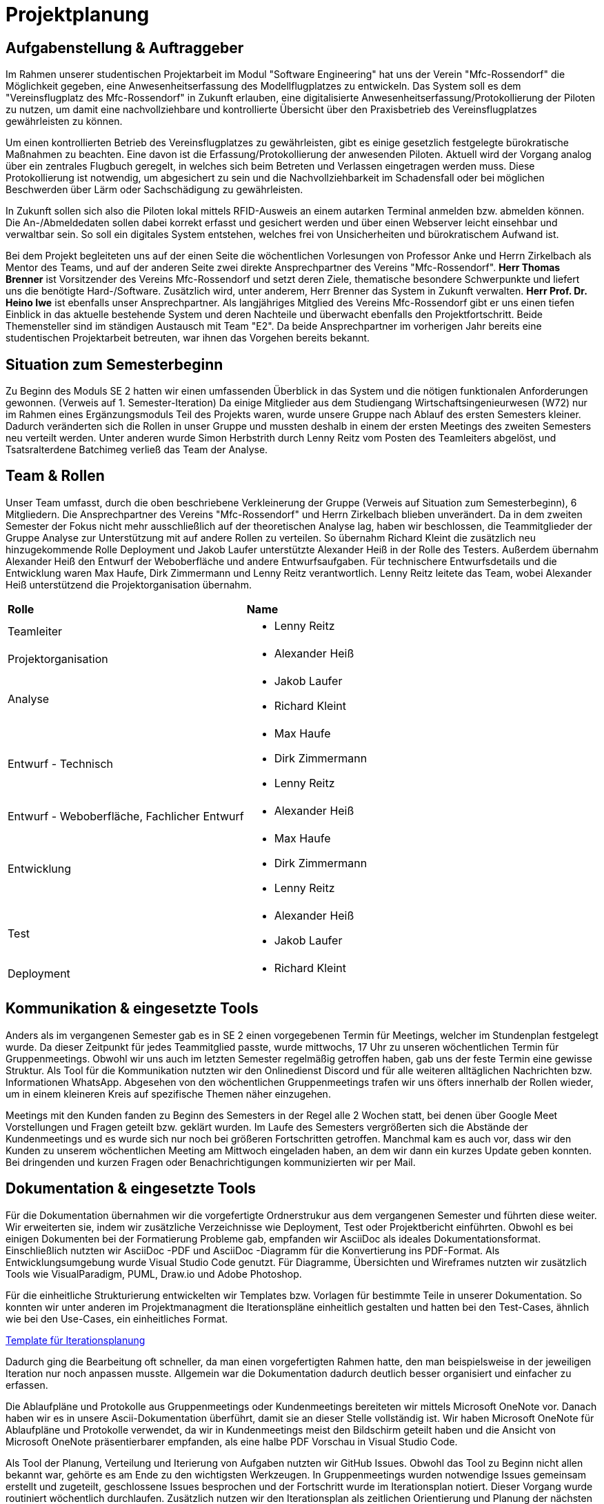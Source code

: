 = Projektplanung


== Aufgabenstellung & Auftraggeber 

Im Rahmen unserer studentischen Projektarbeit im Modul "Software Engineering" hat uns der Verein "Mfc-Rossendorf" die Möglichkeit gegeben, eine Anwesenheitserfassung des Modellflugplatzes zu entwickeln. 
Das System soll es dem "Vereinsflugplatz des Mfc-Rossendorf" in Zukunft erlauben, eine digitalisierte Anwesenheitserfassung/Protokollierung der Piloten zu nutzen, um damit eine nachvollziehbare und kontrollierte Übersicht über den Praxisbetrieb des Vereinsflugplatzes gewährleisten zu können.

Um einen kontrollierten Betrieb des Vereinsflugplatzes zu gewährleisten, gibt es einige gesetzlich festgelegte bürokratische Maßnahmen zu beachten. Eine davon ist die Erfassung/Protokollierung der anwesenden Piloten. Aktuell wird der Vorgang analog über ein zentrales Flugbuch geregelt, in welches sich beim Betreten und Verlassen eingetragen werden muss. Diese Protokollierung ist notwendig, um abgesichert zu sein und die Nachvollziehbarkeit im Schadensfall oder bei möglichen Beschwerden über Lärm oder Sachschädigung zu gewährleisten.

In Zukunft sollen sich also die Piloten lokal mittels RFID-Ausweis an einem autarken Terminal anmelden bzw. abmelden können. Die An-/Abmeldedaten sollen dabei korrekt erfasst und gesichert werden und über einen Webserver leicht einsehbar und verwaltbar sein. So soll ein digitales System entstehen, welches frei von Unsicherheiten und bürokratischem Aufwand ist.

Bei dem Projekt begleiteten uns auf der einen Seite die wöchentlichen Vorlesungen von Professor Anke und Herrn Zirkelbach als Mentor des Teams, und auf der anderen Seite zwei direkte Ansprechpartner des Vereins "Mfc-Rossendorf". 
*Herr Thomas Brenner* ist Vorsitzender des Vereins Mfc-Rossendorf und setzt deren Ziele, thematische besondere Schwerpunkte und liefert uns die benötigte Hard-/Software. 
Zusätzlich wird, unter anderem, Herr Brenner das System in Zukunft verwalten.
*Herr Prof. Dr. Heino Iwe* ist ebenfalls unser Ansprechpartner. Als langjähriges Mitglied des Vereins Mfc-Rossendorf gibt er uns einen tiefen Einblick in das aktuelle bestehende System und deren Nachteile und überwacht ebenfalls den Projektfortschritt.
Beide Themensteller sind im ständigen Austausch mit Team "E2". Da beide Ansprechpartner im vorherigen Jahr bereits eine studentischen Projektarbeit betreuten, war ihnen das Vorgehen bereits bekannt. 

== Situation zum Semesterbeginn 

Zu Beginn des Moduls SE 2 hatten wir einen umfassenden Überblick in das System und die nötigen funktionalen Anforderungen gewonnen. (Verweis auf 1. Semester-Iteration)
Da einige Mitglieder aus dem Studiengang Wirtschaftsingenieurwesen (W72) nur im Rahmen eines Ergänzungsmoduls Teil des Projekts waren, wurde unsere Gruppe nach Ablauf des ersten Semesters kleiner. Dadurch veränderten sich die Rollen in unser Gruppe und mussten deshalb in einem der ersten Meetings des zweiten Semesters neu verteilt werden. 
Unter anderen wurde Simon Herbstrith durch Lenny Reitz vom Posten des Teamleiters abgelöst, und Tsatsralterdene Batchimeg verließ das Team der Analyse.
//Gespräch mit Professor Anke -> extra Iteration oder hier ausführen?
//Verweis auf Iteration 

== Team & Rollen

Unser Team umfasst, durch die oben beschriebene Verkleinerung der Gruppe (Verweis auf Situation zum Semesterbeginn), 6 Mitgliedern. Die Ansprechpartner des Vereins "Mfc-Rossendorf" und Herrn Zirkelbach blieben unverändert.
Da in dem zweiten Semester der Fokus nicht mehr ausschließlich auf der theoretischen Analyse lag, haben wir beschlossen, die Teammitglieder der Gruppe Analyse zur Unterstützung mit auf andere Rollen zu verteilen.    
So übernahm Richard Kleint die zusätzlich neu hinzugekommende Rolle Deployment und Jakob Laufer unterstützte Alexander Heiß in der Rolle des Testers. Außerdem übernahm Alexander Heiß den Entwurf der Weboberfläche und andere Entwurfsaufgaben. Für technischere Entwurfsdetails und die Entwicklung waren Max Haufe, Dirk Zimmermann und Lenny Reitz verantwortlich. 
Lenny Reitz leitete das Team, wobei Alexander Heiß unterstützend die Projektorganisation übernahm.

|===

|*Rolle*|*Name*

|Teamleiter
a|* Lenny Reitz

|Projektorganisation
a|* Alexander Heiß

|Analyse
a|* Jakob Laufer
* Richard Kleint

|Entwurf - Technisch
a|* Max Haufe
* Dirk Zimmermann 
* Lenny Reitz

|Entwurf - Weboberfläche, Fachlicher Entwurf  
a|* Alexander Heiß

|Entwicklung
a|* Max Haufe
* Dirk Zimmermann 
* Lenny Reitz

|Test
a|* Alexander Heiß
* Jakob Laufer

|Deployment
a|* Richard Kleint

|===


== Kommunikation & eingesetzte Tools

Anders als im vergangenen Semester gab es in SE 2 einen vorgegebenen Termin für Meetings, welcher im Stundenplan festgelegt wurde. 
Da dieser Zeitpunkt für jedes Teammitglied passte, wurde mittwochs, 17 Uhr zu unseren wöchentlichen Termin für Gruppenmeetings.
Obwohl wir uns auch im letzten Semester regelmäßig getroffen haben, gab uns der feste Termin eine gewisse Struktur. 
Als Tool für die Kommunikation nutzten wir den Onlinedienst Discord und für alle weiteren alltäglichen Nachrichten bzw. Informationen WhatsApp. 
Abgesehen von den wöchentlichen Gruppenmeetings trafen wir uns öfters innerhalb der Rollen wieder, um in einem kleineren Kreis auf spezifische Themen näher einzugehen.

Meetings mit den Kunden fanden zu Beginn des Semesters in der Regel alle 2 Wochen statt, bei denen über Google Meet Vorstellungen und Fragen geteilt bzw. geklärt wurden.
Im Laufe des Semesters vergrößerten sich die Abstände der Kundenmeetings und es wurde sich nur noch bei größeren Fortschritten getroffen. Manchmal kam es auch vor, dass wir den Kunden zu unserem wöchentlichen Meeting am Mittwoch eingeladen haben, an dem wir dann ein kurzes Update geben konnten. 
Bei dringenden und kurzen Fragen oder Benachrichtigungen kommunizierten wir per Mail. 



== Dokumentation & eingesetzte Tools

Für die Dokumentation übernahmen wir die vorgefertigte Ordnerstrukur aus dem vergangenen Semester und führten diese weiter. Wir erweiterten sie, indem wir zusätzliche Verzeichnisse wie Deployment, Test oder Projektbericht einführten. 
Obwohl es bei einigen Dokumenten bei der Formatierung Probleme gab, empfanden wir AsciiDoc als ideales Dokumentationsformat. Einschließlich nutzten wir AsciiDoc -PDF und AsciiDoc -Diagramm für die Konvertierung ins PDF-Format. 
Als Entwicklungsumgebung wurde Visual Studio Code genutzt.
Für Diagramme, Übersichten und Wireframes nutzten wir zusätzlich Tools wie VisualParadigm, PUML, Draw.io und Adobe Photoshop.

Für die einheitliche Strukturierung entwickelten wir Templates bzw. Vorlagen für bestimmte Teile in unserer Dokumentation. 
So konnten wir unter anderen im Projektmanagment die Iterationspläne einheitlich gestalten und hatten bei den Test-Cases, ähnlich wie bei den Use-Cases, ein einheitliches Format. 

:hide-uri-scheme:
[example]

https://github.com/Lernni/E2-Anwesenheitserfassung-fuer-Modellflugplatz/blob/master/docs/project_management/TEMPLATE%20Iteration%20Plan[Template für Iterationsplanung]

//Bild für Test einfügen 


Dadurch ging die Bearbeitung oft schneller, da man einen vorgefertigten Rahmen hatte, den man beispielsweise in der jeweiligen Iteration nur noch anpassen musste. Allgemein war die Dokumentation dadurch deutlich besser organisiert und einfacher zu erfassen.

Die Ablaufpläne und Protokolle aus Gruppenmeetings oder Kundenmeetings bereiteten wir mittels Microsoft OneNote vor. Danach haben wir es in unsere Ascii-Dokumentation überführt, damit sie an dieser Stelle vollständig ist. 
Wir haben Microsoft OneNote für Ablaufpläne und Protokolle verwendet, da wir in Kundenmeetings meist den Bildschirm geteilt haben und die Ansicht von Microsoft OneNote präsentierbarer empfanden, als eine halbe PDF Vorschau in Visual Studio Code.

Als Tool der Planung, Verteilung und Iterierung von Aufgaben nutzten wir GitHub Issues. Obwohl das Tool zu Beginn nicht allen bekannt war, gehörte es am Ende zu den wichtigsten Werkzeugen. 
In Gruppenmeetings wurden notwendige Issues gemeinsam erstellt und zugeteilt, geschlossene Issues besprochen und der Fortschritt wurde im Iterationsplan notiert. Dieser Vorgang wurde routiniert wöchentlich durchlaufen. Zusätzlich nutzen wir den Iterationsplan als zeitlichen Orientierung und Planung der nächsten Aufgaben.

Wie auch im vergangenen Semester orientierten wir uns an dem OpenUP. Speziell bei den neu geforderten Rollen wie Test und Deployment nutzen wir die dazugehörigen "Work Products" und "Tasks". 

